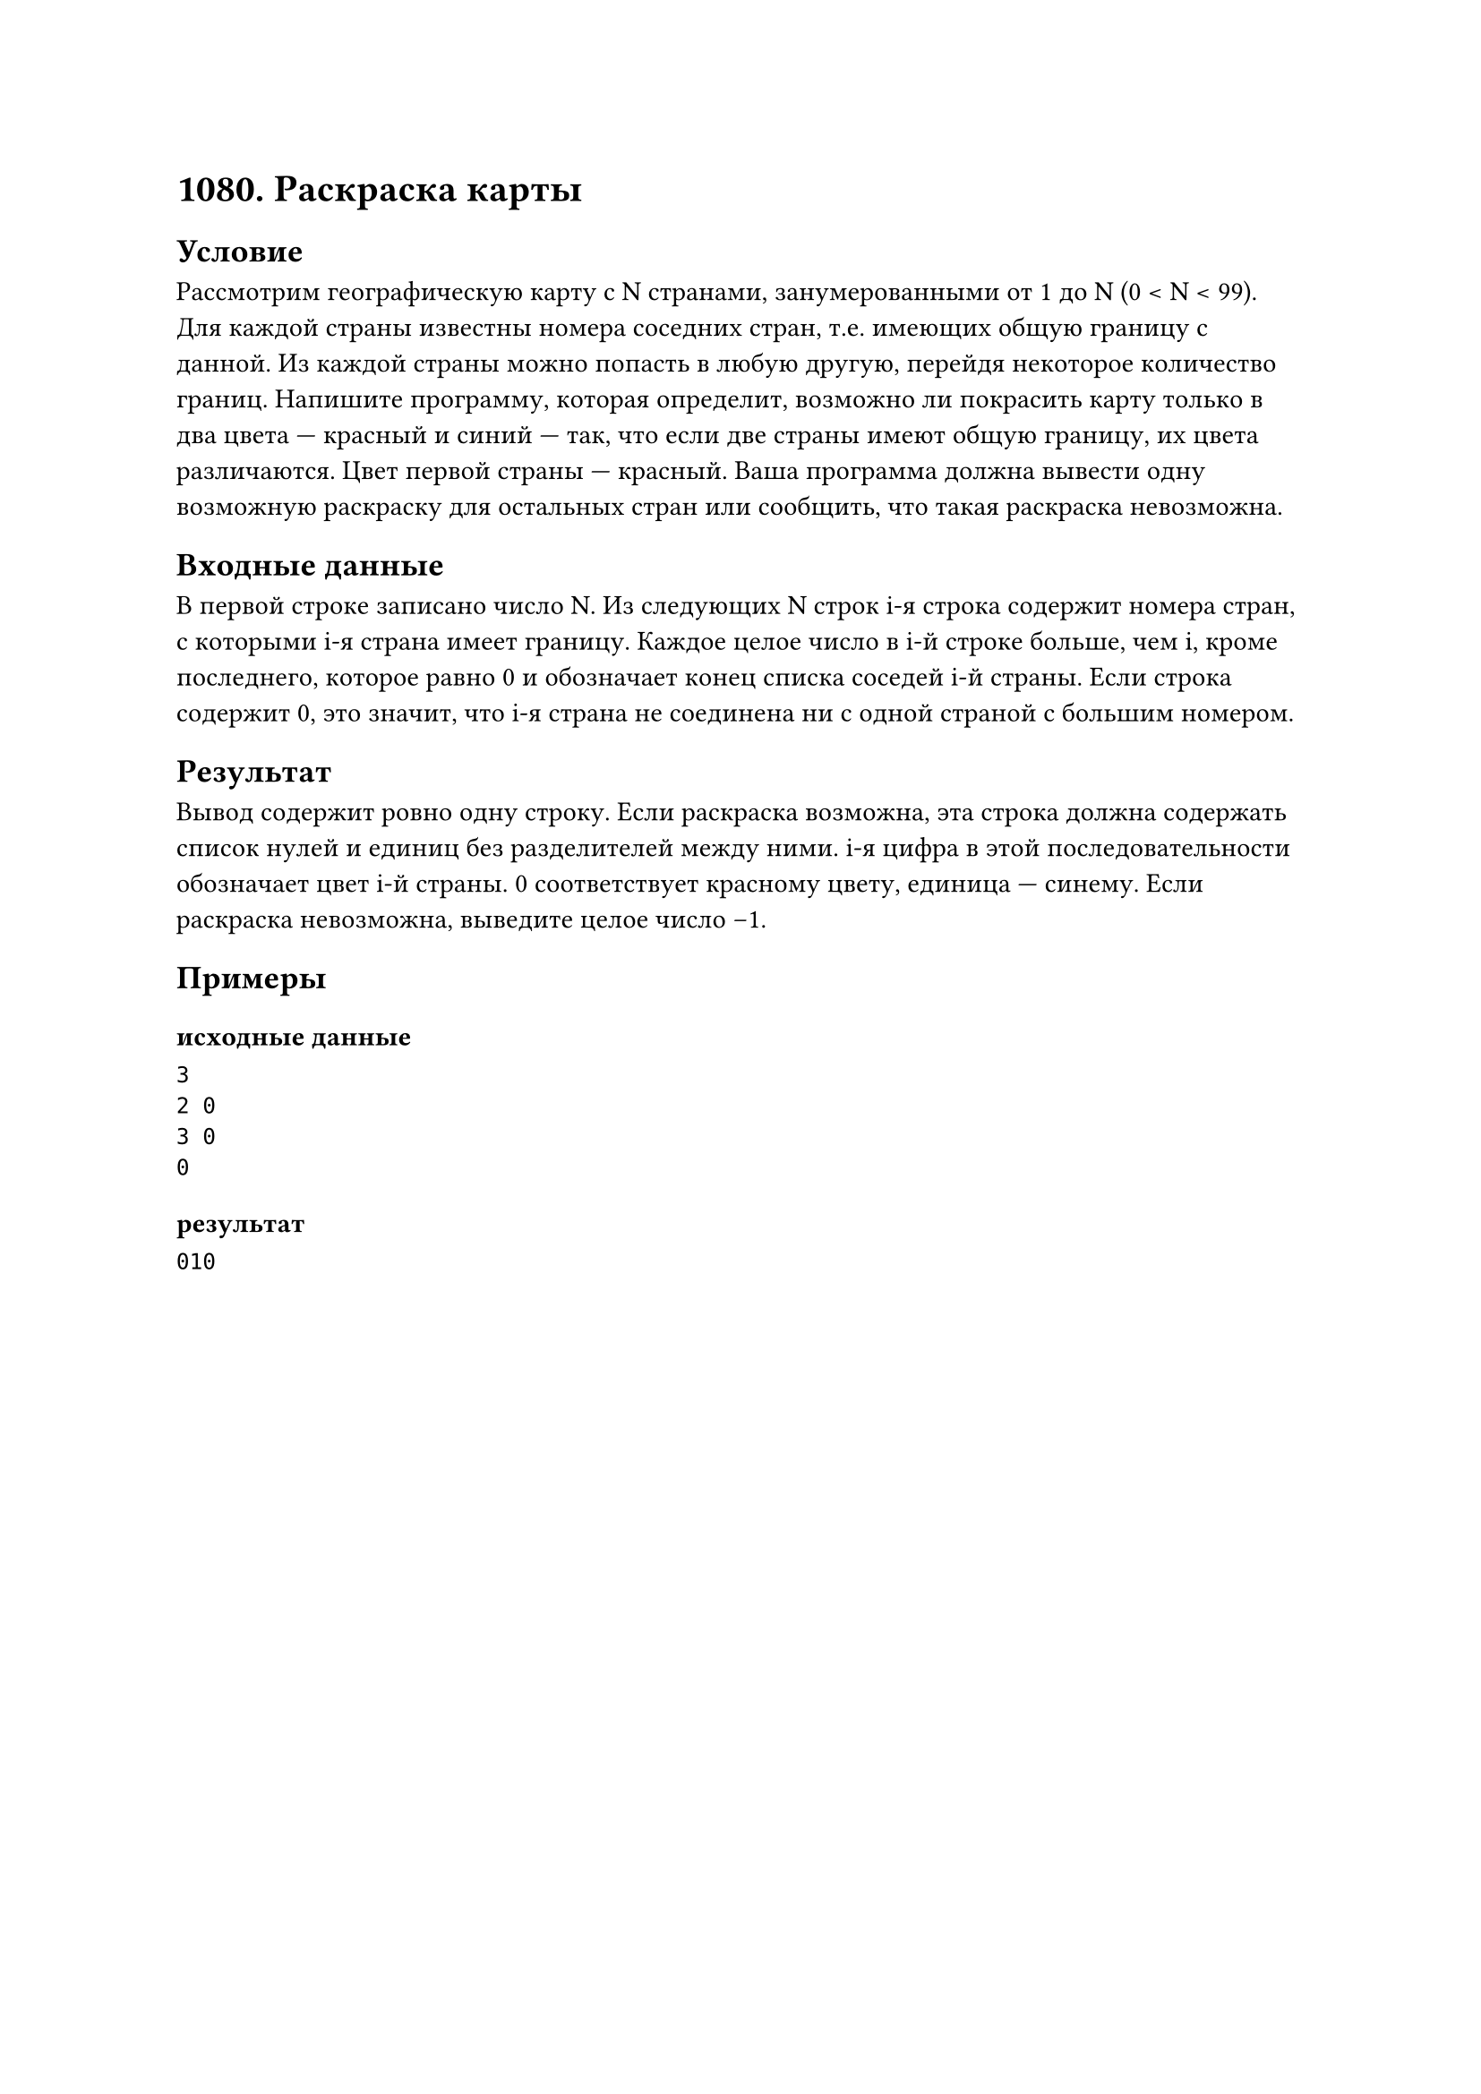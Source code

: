 = 1080. Раскраска карты

== Условие
Рассмотрим географическую карту с N странами, занумерованными от 1 до N (0 < N < 99). Для каждой страны известны номера соседних стран, т.е. имеющих общую границу с данной. Из каждой страны можно попасть в любую другую, перейдя некоторое количество границ. Напишите программу, которая определит, возможно ли покрасить карту только в два цвета — красный и синий — так, что если две страны имеют общую границу, их цвета различаются. Цвет первой страны — красный. Ваша программа должна вывести одну возможную раскраску для остальных стран или сообщить, что такая раскраска невозможна.

== Входные данные
В первой строке записано число N. Из следующих N строк i-я строка содержит номера стран, с которыми i-я страна имеет границу. Каждое целое число в i-й строке больше, чем i, кроме последнего, которое равно 0 и обозначает конец списка соседей i-й страны. Если строка содержит 0, это значит, что i-я страна не соединена ни с одной страной с бoльшим номером.

== Результат
Вывод содержит ровно одну строку. Если раскраска возможна, эта строка должна содержать список нулей и единиц без разделителей между ними. i-я цифра в этой последовательности обозначает цвет i-й страны. 0 соответствует красному цвету, единица — синему. Если раскраска невозможна, выведите целое число –1.

== Примеры
=== исходные данные
```
3
2 0
3 0
0
```

=== результат
```
010
```

